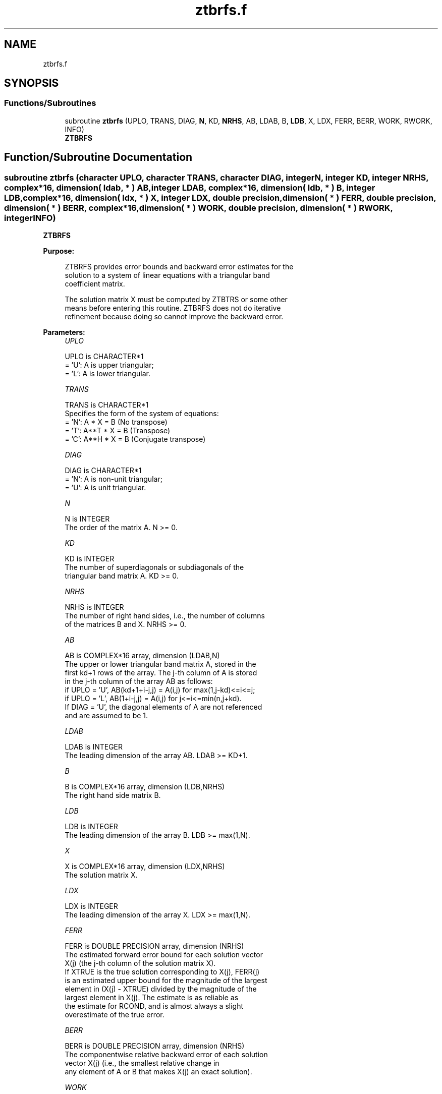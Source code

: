 .TH "ztbrfs.f" 3 "Tue Nov 14 2017" "Version 3.8.0" "LAPACK" \" -*- nroff -*-
.ad l
.nh
.SH NAME
ztbrfs.f
.SH SYNOPSIS
.br
.PP
.SS "Functions/Subroutines"

.in +1c
.ti -1c
.RI "subroutine \fBztbrfs\fP (UPLO, TRANS, DIAG, \fBN\fP, KD, \fBNRHS\fP, AB, LDAB, B, \fBLDB\fP, X, LDX, FERR, BERR, WORK, RWORK, INFO)"
.br
.RI "\fBZTBRFS\fP "
.in -1c
.SH "Function/Subroutine Documentation"
.PP 
.SS "subroutine ztbrfs (character UPLO, character TRANS, character DIAG, integer N, integer KD, integer NRHS, complex*16, dimension( ldab, * ) AB, integer LDAB, complex*16, dimension( ldb, * ) B, integer LDB, complex*16, dimension( ldx, * ) X, integer LDX, double precision, dimension( * ) FERR, double precision, dimension( * ) BERR, complex*16, dimension( * ) WORK, double precision, dimension( * ) RWORK, integer INFO)"

.PP
\fBZTBRFS\fP  
.PP
\fBPurpose: \fP
.RS 4

.PP
.nf
 ZTBRFS provides error bounds and backward error estimates for the
 solution to a system of linear equations with a triangular band
 coefficient matrix.

 The solution matrix X must be computed by ZTBTRS or some other
 means before entering this routine.  ZTBRFS does not do iterative
 refinement because doing so cannot improve the backward error.
.fi
.PP
 
.RE
.PP
\fBParameters:\fP
.RS 4
\fIUPLO\fP 
.PP
.nf
          UPLO is CHARACTER*1
          = 'U':  A is upper triangular;
          = 'L':  A is lower triangular.
.fi
.PP
.br
\fITRANS\fP 
.PP
.nf
          TRANS is CHARACTER*1
          Specifies the form of the system of equations:
          = 'N':  A * X = B     (No transpose)
          = 'T':  A**T * X = B  (Transpose)
          = 'C':  A**H * X = B  (Conjugate transpose)
.fi
.PP
.br
\fIDIAG\fP 
.PP
.nf
          DIAG is CHARACTER*1
          = 'N':  A is non-unit triangular;
          = 'U':  A is unit triangular.
.fi
.PP
.br
\fIN\fP 
.PP
.nf
          N is INTEGER
          The order of the matrix A.  N >= 0.
.fi
.PP
.br
\fIKD\fP 
.PP
.nf
          KD is INTEGER
          The number of superdiagonals or subdiagonals of the
          triangular band matrix A.  KD >= 0.
.fi
.PP
.br
\fINRHS\fP 
.PP
.nf
          NRHS is INTEGER
          The number of right hand sides, i.e., the number of columns
          of the matrices B and X.  NRHS >= 0.
.fi
.PP
.br
\fIAB\fP 
.PP
.nf
          AB is COMPLEX*16 array, dimension (LDAB,N)
          The upper or lower triangular band matrix A, stored in the
          first kd+1 rows of the array. The j-th column of A is stored
          in the j-th column of the array AB as follows:
          if UPLO = 'U', AB(kd+1+i-j,j) = A(i,j) for max(1,j-kd)<=i<=j;
          if UPLO = 'L', AB(1+i-j,j)    = A(i,j) for j<=i<=min(n,j+kd).
          If DIAG = 'U', the diagonal elements of A are not referenced
          and are assumed to be 1.
.fi
.PP
.br
\fILDAB\fP 
.PP
.nf
          LDAB is INTEGER
          The leading dimension of the array AB.  LDAB >= KD+1.
.fi
.PP
.br
\fIB\fP 
.PP
.nf
          B is COMPLEX*16 array, dimension (LDB,NRHS)
          The right hand side matrix B.
.fi
.PP
.br
\fILDB\fP 
.PP
.nf
          LDB is INTEGER
          The leading dimension of the array B.  LDB >= max(1,N).
.fi
.PP
.br
\fIX\fP 
.PP
.nf
          X is COMPLEX*16 array, dimension (LDX,NRHS)
          The solution matrix X.
.fi
.PP
.br
\fILDX\fP 
.PP
.nf
          LDX is INTEGER
          The leading dimension of the array X.  LDX >= max(1,N).
.fi
.PP
.br
\fIFERR\fP 
.PP
.nf
          FERR is DOUBLE PRECISION array, dimension (NRHS)
          The estimated forward error bound for each solution vector
          X(j) (the j-th column of the solution matrix X).
          If XTRUE is the true solution corresponding to X(j), FERR(j)
          is an estimated upper bound for the magnitude of the largest
          element in (X(j) - XTRUE) divided by the magnitude of the
          largest element in X(j).  The estimate is as reliable as
          the estimate for RCOND, and is almost always a slight
          overestimate of the true error.
.fi
.PP
.br
\fIBERR\fP 
.PP
.nf
          BERR is DOUBLE PRECISION array, dimension (NRHS)
          The componentwise relative backward error of each solution
          vector X(j) (i.e., the smallest relative change in
          any element of A or B that makes X(j) an exact solution).
.fi
.PP
.br
\fIWORK\fP 
.PP
.nf
          WORK is COMPLEX*16 array, dimension (2*N)
.fi
.PP
.br
\fIRWORK\fP 
.PP
.nf
          RWORK is DOUBLE PRECISION array, dimension (N)
.fi
.PP
.br
\fIINFO\fP 
.PP
.nf
          INFO is INTEGER
          = 0:  successful exit
          < 0:  if INFO = -i, the i-th argument had an illegal value
.fi
.PP
 
.RE
.PP
\fBAuthor:\fP
.RS 4
Univ\&. of Tennessee 
.PP
Univ\&. of California Berkeley 
.PP
Univ\&. of Colorado Denver 
.PP
NAG Ltd\&. 
.RE
.PP
\fBDate:\fP
.RS 4
December 2016 
.RE
.PP

.PP
Definition at line 190 of file ztbrfs\&.f\&.
.SH "Author"
.PP 
Generated automatically by Doxygen for LAPACK from the source code\&.
